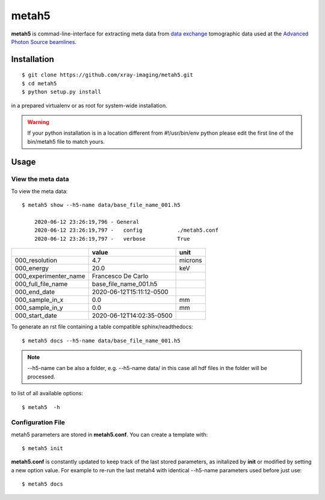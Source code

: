 ======
metah5
======

**metah5** is commad-line-interface for extracting meta data from `data exchange <https://dxfile.readthedocs.io/en/latest/source/xraytomo.html/>`_ tomographic data used at the `Advanced Photon Source <https://www.aps.anl.gov/>`_  `beamlines <https://dxfile.readthedocs.io/en/latest/source/demo/doc.areadetector.html>`_.

Installation
============

::

    $ git clone https://github.com/xray-imaging/metah5.git
    $ cd metah5
    $ python setup.py install

in a prepared virtualenv or as root for system-wide installation.

.. warning:: 
	If your python installation is in a location different from #!/usr/bin/env python please edit the first line of the bin/metah5 file to match yours.

Usage
=====

View the meta data
-------------------

To view the meta data::

    $ metah5 show --h5-name data/base_file_name_001.h5 

	2020-06-12 23:26:19,796 - General
	2020-06-12 23:26:19,797 -   config           ./metah5.conf
	2020-06-12 23:26:19,797 -   verbose          True

+-----------------------+--------------------------+---------+
|                       | value                    | unit    |
+=======================+==========================+=========+
| 000_resolution        | 4.7                      | microns |
+-----------------------+--------------------------+---------+
| 000_energy            | 20.0                     | keV     |
+-----------------------+--------------------------+---------+
| 000_experimenter_name | Francesco De Carlo       |         |
+-----------------------+--------------------------+---------+
| 000_full_file_name    | base_file_name_001.h5    |         |
+-----------------------+--------------------------+---------+
| 000_end_date          | 2020-06-12T15:11:12-0500 |         |
+-----------------------+--------------------------+---------+
| 000_sample_in_x       | 0.0                      | mm      |
+-----------------------+--------------------------+---------+
| 000_sample_in_y       | 0.0                      | mm      |
+-----------------------+--------------------------+---------+
| 000_start_date        | 2020-06-12T14:02:35-0500 |         |
+-----------------------+--------------------------+---------+

To generate an rst file containing a table compatible sphinx/readthedocs::

    $ metah5 docs --h5-name data/base_file_name_001.h5


.. note:: 
	--h5-name can be also a folder, e.g. --h5-name data/ in this case all hdf files in the folder will be processed.


to list of all available options::

    $ metah5  -h


Configuration File
------------------

metah5 parameters are stored in **metah5.conf**. You can create a template with::

    $ metah5 init

**metah5.conf** is constantly updated to keep track of the last stored parameters, as initalized by **init** or modified by setting a new option value. For example to re-run the last metah4 with identical --h5-name parameters used before just use::

    $ metah5 docs

